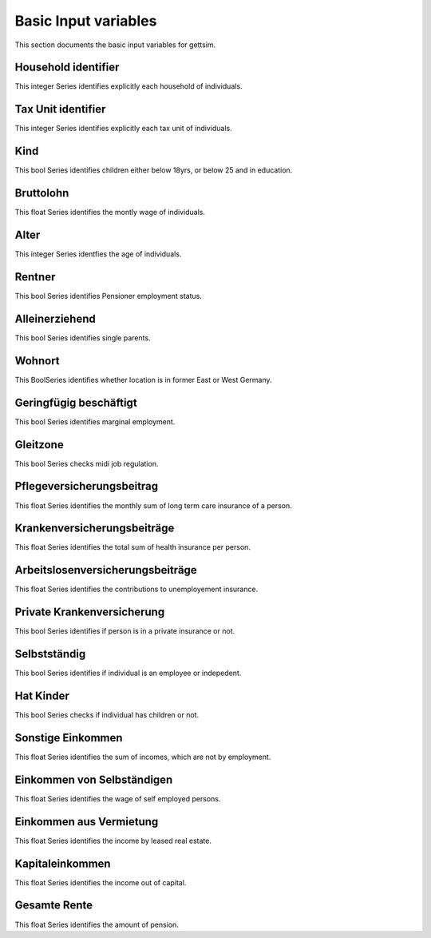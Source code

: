 Basic Input variables
=====================

This section documents the basic input variables for gettsim.

.. _hh_id:

Household identifier
--------------------
This integer Series identifies explicitly each household of individuals.




.. _tu_id:

Tax Unit identifier
-------------------
This integer Series identifies explicitly each tax unit of individuals.



.. _kind:

Kind
----
This bool Series identifies children either below 18yrs, or below 25 and in education.



.. _bruttolohn_m:

Bruttolohn
----------
This float Series identifies the montly wage of individuals.


.. _alter:

Alter
-----
This integer Series identfies the age of individuals.



.. _rentner:

Rentner
-------
This bool Series identifies Pensioner employment status.



.. _alleinerziehend:

Alleinerziehend
---------------
This bool Series identifies single parents.



.. _wohnort_ost:

Wohnort
-------
This BoolSeries identifies whether location is in former East or West Germany.



.. _geringfügig_beschäftigt:

Geringfügig beschäftigt
-----------------------
This bool Series identifies marginal employment.


.. _in_gleitzone:

Gleitzone
---------
This bool Series checks midi job regulation.


.. pflegev_beitr_m:

Pflegeversicherungsbeitrag
--------------------------
This float Series identifies the monthly sum of long term care insurance of a person.


.. ges_krankenv_beitr_m:

Krankenversicherungsbeiträge
----------------------------
This float Series identifies the total sum of health insurance per person.


.. arbeitsl_v_beitr_m:

Arbeitslosenversicherungsbeiträge
---------------------------------
This float Series identifies the contributions to unemployement insurance.


.. prv_krankenv

Private Krankenversicherung
---------------------------
This bool Series identifies if person is in a private insurance or not.


.. selbstständig

Selbstständig
-------------
This bool Series identifies if individual is an employee or indepedent.


.. hat_Kinder

Hat Kinder
----------
This bool Series checks if individual has children or not.

.. alter 



.. sonstig_eink_m

Sonstige Einkommen 
------------------ 
This float Series identifies the sum of incomes, which are not by employment. 



.. eink_selbst_m 

Einkommen von Selbständigen 
--------------------------- 
This float Series identifies the wage of self employed persons. 



.. vermiet_eink_m 

Einkommen aus Vermietung 
------------------------ 
This float Series identifies the income by leased real estate. 



.. kapital_eink_m 

Kapitaleinkommen 
---------------- 
This float Series identifies the income out of capital. 



.. ges_rente_m 

Gesamte Rente 
------------- 
This float Series identifies the amount of pension. 


